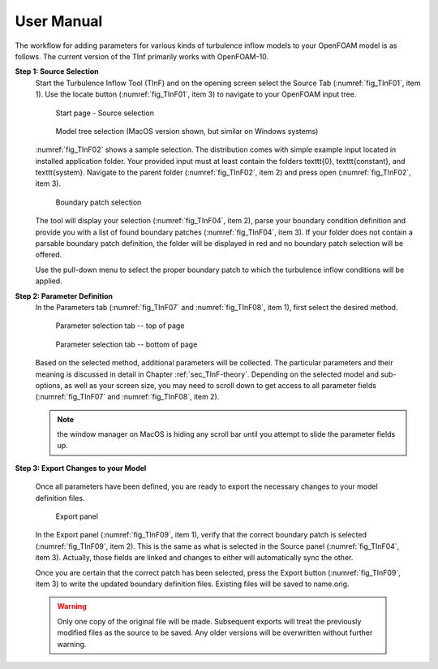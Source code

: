 .. _sec_TInF-usage:

User Manual
===========

The workflow for adding parameters for various kinds of turbulence inflow models to your OpenFOAM model is as follows. The current version of the TInf primarily works with OpenFOAM-10.

**Step 1: Source Selection**
    Start the Turbulence Inflow Tool (TInF) and on the opening screen select the Source Tab
    (:numref:`fig_TInF01`, item 1).  Use the locate button (:numref:`fig_TInF01`, item 3) to navigate to your OpenFOAM input tree.  

    .. _fig_TInF01:
    .. figure:: _images/TInF-01.png

	Start page - Source selection

    .. _fig_TInF02:
    .. figure:: _images/TInF-02.png

	Model tree selection (MacOS version shown, but similar on Windows systems)

    :numref:`fig_TInF02` shows a sample selection. The distribution comes with simple example input located
    in installed application folder.  Your provided input must at least contain the folders \texttt{0},
    \texttt{constant}, and \texttt{system}. Navigate to the parent folder (:numref:`fig_TInF02`, item 2) and
    press open (:numref:`fig_TInF02`, item 3).

    .. _fig_TInF04:
    .. figure:: _images/TInF-04.png

	Boundary patch selection

    The tool will display your selection (:numref:`fig_TInF04`, item 2), parse your boundary condition
    definition and provide you with a list of found boundary patches (:numref:`fig_TInF04`, item 3).  If your folder does not contain a parsable boundary patch definition, the folder will be displayed in red and no boundary patch selection will be offered.

    Use the pull-down menu to select the proper boundary patch to which the turbulence inflow conditions will be applied.


**Step 2: Parameter Definition**
    In the Parameters tab (:numref:`fig_TInF07` and :numref:`fig_TInF08`, item 1), first select the desired method.

    .. _fig_TInF07:
    .. figure:: _images/TInF-07.png

	Parameter selection tab -- top of page

    .. _fig_TInF08:
    .. figure:: _images/TInF-08.png

	Parameter selection tab -- bottom of page


    Based on the selected method, additional parameters will be collected.  The particular parameters and
    their meaning is discussed in detail in Chapter :ref:`sec_TInF-theory`.
    Depending on the selected model and sub-options, as well as your screen size, you may need to scroll down to
    get access to all parameter fields (:numref:`fig_TInF07` and  :numref:`fig_TInF08`, item 2).
    
    .. note:: the window manager on MacOS is hiding any scroll bar until you attempt to slide the parameter fields up.

**Step 3: Export Changes to your Model**

    Once all parameters have been defined, you are ready to export the necessary changes to your model definition files.

    .. _fig_TInF09:
    .. figure:: _images/TInF-09.png

	Export panel

    In the Export panel (:numref:`fig_TInF09`, item 1), verify that the correct boundary patch is selected
    (:numref:`fig_TInF09`, item 2).
    This is the same as what is selected in the Source panel (:numref:`fig_TInF04`, item 3). Actually, those fields are linked and changes to either will automatically sync the other.

    Once you are certain that the correct patch has been selected, press the Export button
    (:numref:`fig_TInF09`, item 3) to write the updated boundary definition files.  Existing files will be saved to name.orig.

    .. warning:: Only one copy of the original file will be made.  Subsequent exports will treat the previously modified files as the source to be saved.  Any older versions will be overwritten without further warning.




